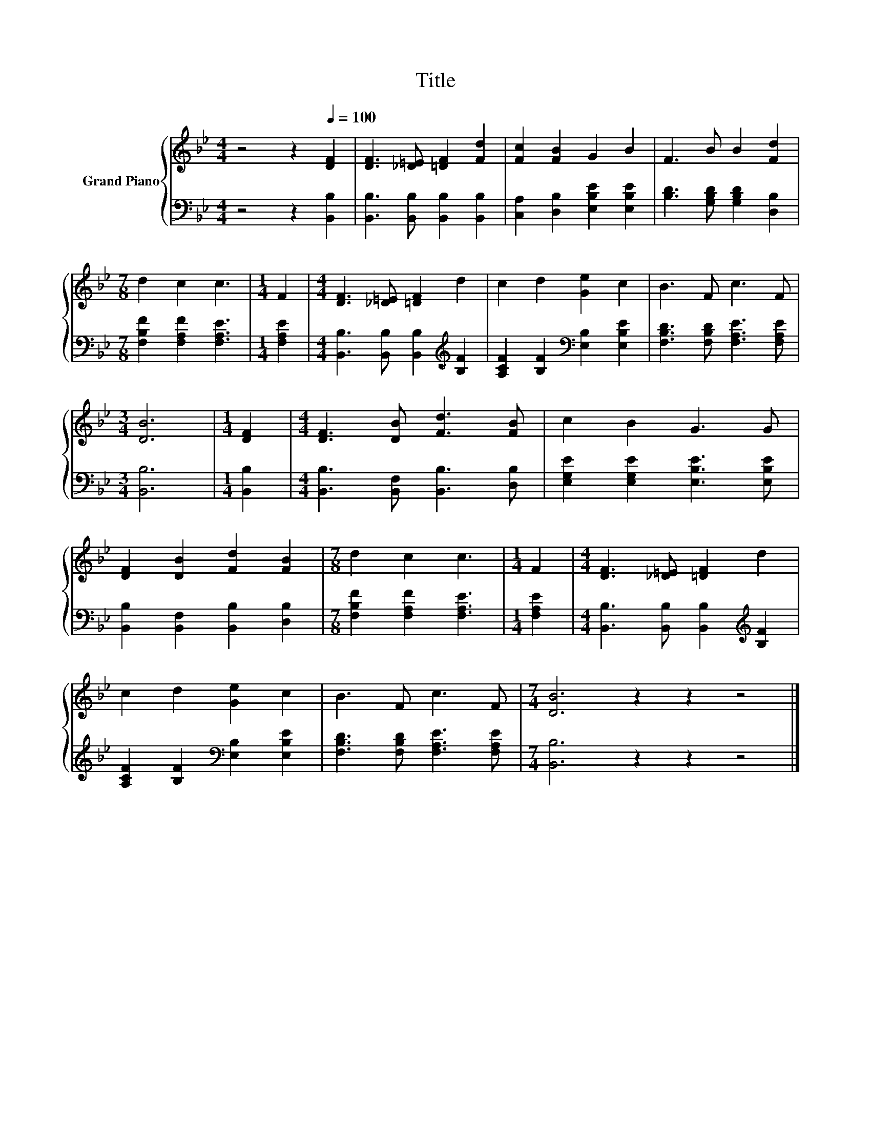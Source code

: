 X:1
T:Title
%%score { 1 | 2 }
L:1/8
M:4/4
K:Bb
V:1 treble nm="Grand Piano"
V:2 bass 
V:1
 z4 z2[Q:1/4=100] [DF]2 | [DF]3 [_D=E] [=DF]2 [Fd]2 | [Fc]2 [FB]2 G2 B2 | F3 B B2 [Fd]2 | %4
[M:7/8] d2 c2 c3 |[M:1/4] F2 |[M:4/4] [DF]3 [_D=E] [=DF]2 d2 | c2 d2 [Ge]2 c2 | B3 F c3 F | %9
[M:3/4] [DB]6 |[M:1/4] [DF]2 |[M:4/4] [DF]3 [DB] [Fd]3 [FB] | c2 B2 G3 G | %13
 [DF]2 [DB]2 [Fd]2 [FB]2 |[M:7/8] d2 c2 c3 |[M:1/4] F2 |[M:4/4] [DF]3 [_D=E] [=DF]2 d2 | %17
 c2 d2 [Ge]2 c2 | B3 F c3 F |[M:7/4] [DB]6 z2 z2 z4 |] %20
V:2
 z4 z2 [B,,B,]2 | [B,,B,]3 [B,,B,] [B,,B,]2 [B,,B,]2 | [C,A,]2 [D,B,]2 [E,B,E]2 [E,B,E]2 | %3
 [B,D]3 [G,B,D] [G,B,D]2 [D,B,]2 |[M:7/8] [F,B,F]2 [F,A,F]2 [F,A,E]3 |[M:1/4] [F,A,E]2 | %6
[M:4/4] [B,,B,]3 [B,,B,] [B,,B,]2[K:treble] [B,F]2 | [A,CF]2 [B,F]2[K:bass] [E,B,]2 [E,B,E]2 | %8
 [F,B,D]3 [F,B,D] [F,A,E]3 [F,A,E] |[M:3/4] [B,,B,]6 |[M:1/4] [B,,B,]2 | %11
[M:4/4] [B,,B,]3 [B,,F,] [B,,B,]3 [D,B,] | [E,G,E]2 [E,G,E]2 [E,B,E]3 [E,B,E] | %13
 [B,,B,]2 [B,,F,]2 [B,,B,]2 [D,B,]2 |[M:7/8] [F,B,F]2 [F,A,F]2 [F,A,E]3 |[M:1/4] [F,A,E]2 | %16
[M:4/4] [B,,B,]3 [B,,B,] [B,,B,]2[K:treble] [B,F]2 | [A,CF]2 [B,F]2[K:bass] [E,B,]2 [E,B,E]2 | %18
 [F,B,D]3 [F,B,D] [F,A,E]3 [F,A,E] |[M:7/4] [B,,B,]6 z2 z2 z4 |] %20

